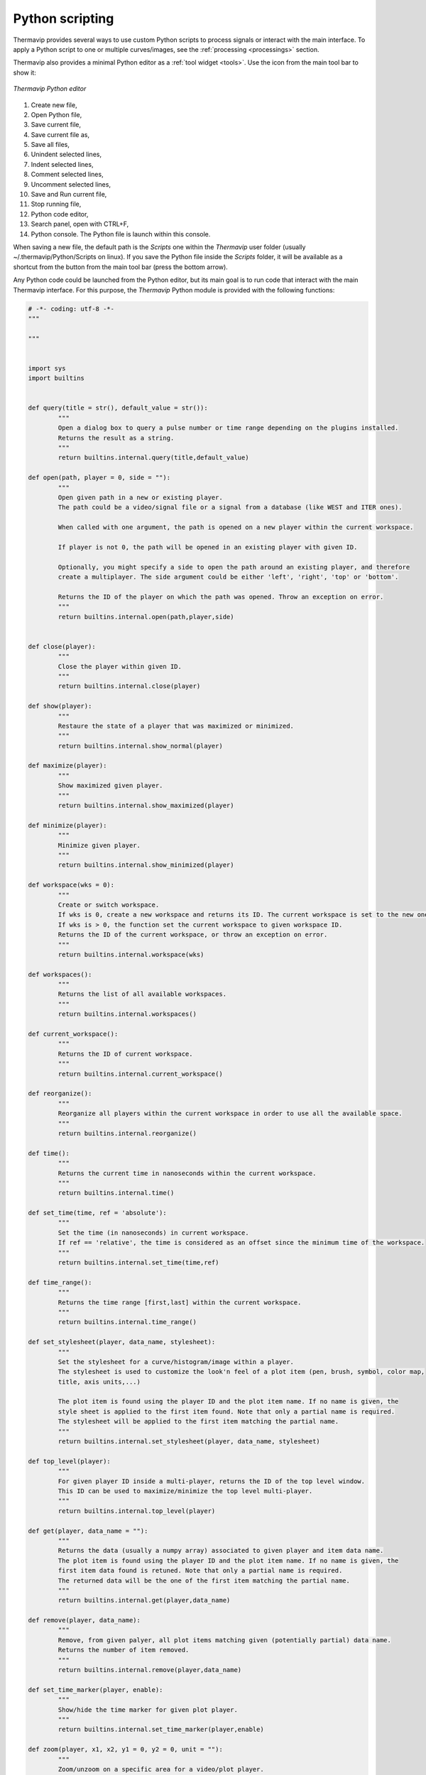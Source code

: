 Python scripting
================

.. |python_editor| image:: images/icons/start_streaming.png

Thermavip provides several ways to use custom Python scripts to process signals or interact with the main interface. To apply a Python script to one or multiple curves/images, see the :ref:`processing <processings>` section.

Thermavip also provides a minimal Python editor as a :ref:`tool widget <tools>`. Use the |python_editor| icon from the main tool bar to show it:

.. _python_editor:  

.. figure:: images/python_editor.png
   :alt: Thermavip Python editor
   :figclass: align-center
   :align: center
   :scale: 50%
   
   *Thermavip Python editor*

1. Create new file,
2. Open Python file,
3. Save current file,
4. Save current file as,
5. Save all files,
6. Unindent selected lines,
7. Indent selected lines,
8. Comment selected lines,
9. Uncomment selected lines,
10. Save and Run current file,
11. Stop running file,
12. Python code editor,
13. Search panel, open with CTRL+F,
14. Python console. The Python file is launch within this console.

When saving a new file, the default path is the *Scripts* one within the *Thermavip* user folder (usually ~/.thermavip/Python/Scripts on linux). If you save the Python file inside the *Scripts* folder, it will be available as a shortcut from the |python_editor| button from the main tool bar (press the bottom arrow).

Any Python code could be launched from the Python editor, but its main goal is to run code that interact with the main Thermavip interface.
For this purpose, the *Thermavip* Python module is provided with the following functions:

.. code-block:: python

	# -*- coding: utf-8 -*-
	"""

	"""


	import sys
	import builtins


	def query(title = str(), default_value = str()):
		"""
		Open a dialog box to query a pulse number or time range depending on the plugins installed.
		Returns the result as a string.
		"""
		return builtins.internal.query(title,default_value)

	def open(path, player = 0, side = ""):
		"""
		Open given path in a new or existing player.
		The path could be a video/signal file or a signal from a database (like WEST and ITER ones).
		
		When called with one argument, the path is opened on a new player within the current workspace.
		
		If player is not 0, the path will be opened in an existing player with given ID.
		
		Optionally, you might specify a side to open the path around an existing player, and therefore
		create a multiplayer. The side argument could be either 'left', 'right', 'top' or 'bottom'.
		
		Returns the ID of the player on which the path was opened. Throw an exception on error.
		"""
		return builtins.internal.open(path,player,side)


	def close(player):
		"""
		Close the player within given ID.
		"""
		return builtins.internal.close(player)

	def show(player):
		"""
		Restaure the state of a player that was maximized or minimized.
		"""
		return builtins.internal.show_normal(player)

	def maximize(player):
		"""
		Show maximized given player.
		"""
		return builtins.internal.show_maximized(player)

	def minimize(player):
		"""
		Minimize given player.
		"""
		return builtins.internal.show_minimized(player)

	def workspace(wks = 0):
		"""
		Create or switch workspace.
		If wks is 0, create a new workspace and returns its ID. The current workspace is set to the new one.
		If wks is > 0, the function set the current workspace to given workspace ID.
		Returns the ID of the current workspace, or throw an exception on error.
		"""
		return builtins.internal.workspace(wks)

	def workspaces():
		"""
		Returns the list of all available workspaces.
		"""
		return builtins.internal.workspaces()

	def current_workspace():
		"""
		Returns the ID of current workspace.
		"""
		return builtins.internal.current_workspace()

	def reorganize():
		"""
		Reorganize all players within the current workspace in order to use all the available space.
		"""
		return builtins.internal.reorganize()

	def time():
		"""
		Returns the current time in nanoseconds within the current workspace.
		"""
		return builtins.internal.time()

	def set_time(time, ref = 'absolute'):
		"""
		Set the time (in nanoseconds) in current workspace.
		If ref == 'relative', the time is considered as an offset since the minimum time of the workspace.
		"""
		return builtins.internal.set_time(time,ref)

	def time_range():
		"""
		Returns the time range [first,last] within the current workspace.
		"""
		return builtins.internal.time_range()

	def set_stylesheet(player, data_name, stylesheet):
		"""
		Set the stylesheet for a curve/histogram/image within a player.
		The stylesheet is used to customize the look'n feel of a plot item (pen, brush, symbol, color map, 
		title, axis units,...)
		
		The plot item is found using the player ID and the plot item name. If no name is given, the 
		style sheet is applied to the first item found. Note that only a partial name is required.
		The stylesheet will be applied to the first item matching the partial name.
		"""
		return builtins.internal.set_stylesheet(player, data_name, stylesheet)

	def top_level(player):
		"""
		For given player ID inside a multi-player, returns the ID of the top level window.
		This ID can be used to maximize/minimize the top level multi-player.
		"""
		return builtins.internal.top_level(player)

	def get(player, data_name = ""):
		"""
		Returns the data (usually a numpy array) associated to given player and item data name.
		The plot item is found using the player ID and the plot item name. If no name is given, the 
		first item data found is retuned. Note that only a partial name is required.
		The returned data will be the one of the first item matching the partial name.
		"""
		return builtins.internal.get(player,data_name)

	def remove(player, data_name):
		"""
		Remove, from given palyer, all plot items matching given (potentially partial) data name.
		Returns the number of item removed.
		"""
		return builtins.internal.remove(player,data_name)

	def set_time_marker(player, enable):
		"""
		Show/hide the time marker for given plot player.
		"""
		return builtins.internal.set_time_marker(player,enable)

	def zoom(player, x1, x2, y1 = 0, y2 = 0, unit = ""):
		"""
		Zoom/unzoom on a specific area for a video/plot player.
		
		The zoom is applied on the rectangle defined by x1, x2, y1 and y2.
		If x1 == x2, the zoom is only applied on y component.
		If y1 == y2, the zoom is only applied on x component.
		
		For a plot player with multiple stacked y scales, the unit parameter
		tells which y scale to use for the zoom.
		
		Note that, for plot players displaying a time scale, the x values provided
		should be in nanoseconds.
		"""
		return builtins.internal.zoom(player,x1,x2,y1,y2,unit)

	def set_color_map_scale(player, vmin, vmax, gripMin = 0, gripMax = 0):
		"""
		Change the color map scale for given video player.
		
		vmin and vmax are the new scale boundaries. If vmin == vmax, the current
		scale boundaries are kept unchanged.
		
		gripMin and gripMax are the new slider grip boundaries. If gripMin == gripMax,
		the grip boundaries are kept unchanged.
		"""
		return builtins.internal.set_color_map_scale(player,vmin,vmax,gripMin,gripMax)


	def x_range(player):
		"""
		For given plot player, returns the list [min_x_value, max_x_value] for the union of all curves.
		"""
		return builtins.internal.x_range(player)


   
The sample code below uses these functions to open several signals within a new workspace (example on ITER). The code opens several signals displayed on 4 :ref:`players <players>` organized in a 2*2 grid. A :ref:`style sheet <stylesheets>` is used to customize the look & feel of the last signal.

.. code-block:: python

	#runs only on server fc17
	import Thermavip as th

	#create new workspace
	th.workspace()

	#request a time range
	time = th.query("Signal time range" ,\
	"1545330343874000000;1545333943874000000;-1")

	#open signal in new player
	pl = th.open("/ITER/TEST:AUX:CWS:QT0116:XI0:VAL/val_full;" + time)
	#open another signal in the same player
	th.open("/ITER/TEST:AUX:CWS:QT0216:XI0:VAL/val_full;" + time,pl)


	#open in a new player on the right
	th.open("/ITER/TEST:AUX:CWS:QT0218:XI0:VAL/val_full;"+time,pl,"right")
	#open in a new player on the bottom
	pl = th.open("/ITER/TEST:AUX:CWS:QT0408:XI0:VAL/val_full;"+time,pl,"bottom")
	pl = th.open("/ITER/TEST:AUX:CWS:QT0416:XI0:VAL/val_full;"+time,pl,"right")

	#maximize top level window
	th.maximize(th.top_level(pl))

	#set stylesheet for one signal
	th.set_stylesheet(pl, \
	"""
	border: 1.5px dash red;
	symbol:ellipse;
	symbolsize: 7;
	symbolborder:magenta;
	symbolbackground:transparent;
	title:'my new title'
	"""\
	,"TEST:AUX:CWS:QT0416:XI0")

   
